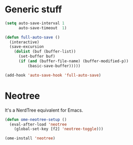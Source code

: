 
* Generic stuff

  #+name: intellij-style auto-save
  #+begin_src emacs-lisp
  (setq auto-save-interval 1
        auto-save-timeout  1)

  (defun full-auto-save ()
    (interactive)
    (save-excursion
      (dolist (buf (buffer-list))
        (set-buffer buf)
        (if (and (buffer-file-name) (buffer-modified-p))
            (basic-save-buffer)))))

  (add-hook 'auto-save-hook 'full-auto-save)
  #+end_src


* Neotree
  :PROPERTIES:
  :CUSTOM_ID: neotree
  :END:

  It's a NerdTree equivalent for Emacs.

  #+NAME: neotree
  #+begin_src emacs-lisp
  (defun ome-neotree-setup ()
    (eval-after-load 'neotree
      (global-set-key [f2] 'neotree-toggle)))

  (ome-install 'neotree)
  #+end_src

